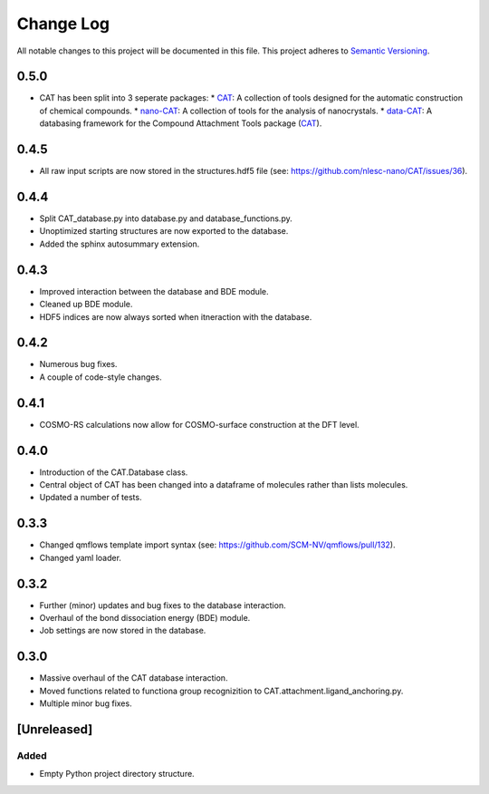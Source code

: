 ###########
Change Log
###########

All notable changes to this project will be documented in this file.
This project adheres to `Semantic Versioning <http://semver.org/>`_.

0.5.0
*****

* CAT has been split into 3 seperate packages:
  * `CAT <https://github.com/nlesc-nano/CAT/>`_: A collection of tools designed for the automatic construction of chemical compounds.
  * `nano-CAT <https://github.com/nlesc-nano/nano-CAT/>`_: A collection of tools for the analysis of nanocrystals.
  * `data-CAT <https://github.com/nlesc-nano/data-CAT/>`_: A databasing framework for the Compound Attachment Tools package (`CAT <https://github.com/nlesc-nano/CAT/>`_).


0.4.5
*****

* All raw input scripts are now stored in the structures.hdf5 file
  (see: https://github.com/nlesc-nano/CAT/issues/36).


0.4.4
*****

* Split CAT_database.py into database.py and database_functions.py.
* Unoptimized starting structures are now exported to the database.
* Added the sphinx autosummary extension.


0.4.3
*****

* Improved interaction between the database and BDE module.
* Cleaned up BDE module.
* HDF5 indices are now always sorted when itneraction with the database.


0.4.2
*****

* Numerous bug fixes.
* A couple of code-style changes.


0.4.1
*****

* COSMO-RS calculations now allow for COSMO-surface construction
  at the DFT level.


0.4.0
*****

* Introduction of the CAT.Database class.
* Central object of CAT has been changed into a dataframe of
  molecules rather than lists molecules.
* Updated a number of tests.


0.3.3
*****

* Changed qmflows template import syntax (see: https://github.com/SCM-NV/qmflows/pull/132).
* Changed yaml loader.


0.3.2
*****

* Further (minor) updates and bug fixes to the database interaction.
* Overhaul of the bond dissociation energy (BDE) module.
* Job settings are now stored in the database.


0.3.0
*****

* Massive overhaul of the CAT database interaction.
* Moved functions related to functiona group recognizition to
  CAT.attachment.ligand_anchoring.py.
* Multiple minor bug fixes.


[Unreleased]
************

Added
-----

* Empty Python project directory structure.
